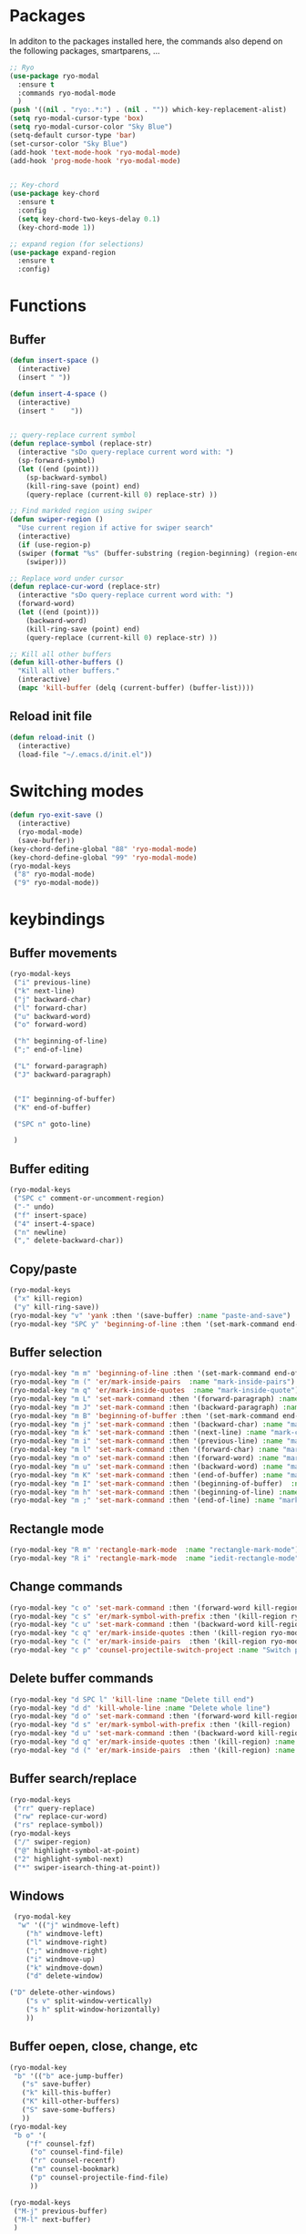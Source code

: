 * Packages
  In additon to the packages installed here, the commands also depend
  on the following packages, smartparens, ...
  #+begin_src emacs-lisp
    ;; Ryo
    (use-package ryo-modal
      :ensure t
      :commands ryo-modal-mode
      )
    (push '((nil . "ryo:.*:") . (nil . "")) which-key-replacement-alist)
    (setq ryo-modal-cursor-type 'box)
    (setq ryo-modal-cursor-color "Sky Blue")
    (setq-default cursor-type 'bar)
    (set-cursor-color "Sky Blue")
    (add-hook 'text-mode-hook 'ryo-modal-mode)
    (add-hook 'prog-mode-hook 'ryo-modal-mode)


    ;; Key-chord
    (use-package key-chord
      :ensure t
      :config
      (setq key-chord-two-keys-delay 0.1)
      (key-chord-mode 1))

    ;; expand region (for selections)
    (use-package expand-region
      :ensure t
      :config)    
    #+end_src

* Functions
** Buffer
#+begin_src emacs-lisp
  (defun insert-space ()
    (interactive)
    (insert " "))

  (defun insert-4-space ()
    (interactive)
    (insert "    "))


  ;; query-replace current symbol
  (defun replace-symbol (replace-str)
    (interactive "sDo query-replace current word with: ")
    (sp-forward-symbol)
    (let ((end (point)))
      (sp-backward-symbol)
      (kill-ring-save (point) end)
      (query-replace (current-kill 0) replace-str) ))

  ;; Find markded region using swiper
  (defun swiper-region ()
    "Use current region if active for swiper search"
    (interactive)
    (if (use-region-p)
	(swiper (format "%s" (buffer-substring (region-beginning) (region-end))))
      (swiper)))

  ;; Replace word under cursor
  (defun replace-cur-word (replace-str)
    (interactive "sDo query-replace current word with: ")
    (forward-word)
    (let ((end (point)))
      (backward-word)
      (kill-ring-save (point) end)
      (query-replace (current-kill 0) replace-str) ))

  ;; Kill all other buffers
  (defun kill-other-buffers ()
    "Kill all other buffers."
    (interactive)
    (mapc 'kill-buffer (delq (current-buffer) (buffer-list))))
#+end_src
** Reload init file
#+begin_src emacs-lisp
  (defun reload-init ()
    (interactive)
    (load-file "~/.emacs.d/init.el"))
#+end_src
* Switching modes
#+begin_src emacs-lisp
  (defun ryo-exit-save ()
    (interactive)
    (ryo-modal-mode)
    (save-buffer))
  (key-chord-define-global "88" 'ryo-modal-mode)
  (key-chord-define-global "99" 'ryo-modal-mode)
  (ryo-modal-keys
   ("8" ryo-modal-mode)
   ("9" ryo-modal-mode))
#+end_src
* keybindings
** Buffer movements
#+begin_src emacs-lisp
  (ryo-modal-keys
   ("i" previous-line)
   ("k" next-line)
   ("j" backward-char)
   ("l" forward-char)
   ("u" backward-word)
   ("o" forward-word)

   ("h" beginning-of-line)
   (";" end-of-line)

   ("L" forward-paragraph)
   ("J" backward-paragraph)


   ("I" beginning-of-buffer)
   ("K" end-of-buffer)

   ("SPC n" goto-line)

   )
   #+end_src
** Buffer editing
   #+begin_src emacs-lisp
     (ryo-modal-keys
      ("SPC c" comment-or-uncomment-region)
      ("-" undo)
      ("f" insert-space)
      ("4" insert-4-space)
      ("n" newline)
      ("," delete-backward-char))
   #+end_src
** Copy/paste
      #+begin_src emacs-lisp
	(ryo-modal-keys
	 ("x" kill-region)
	 ("y" kill-ring-save))
	(ryo-modal-key "v" 'yank :then '(save-buffer) :name "paste-and-save")
	(ryo-modal-key "SPC y" 'beginning-of-line :then '(set-mark-command end-of-line kill-ring-save)  :name "copy-whole-line")
      #+end_src
** Buffer selection
   #+begin_src emacs-lisp
     (ryo-modal-key "m m" 'beginning-of-line :then '(set-mark-command end-of-line)  :name "mark-whole-line")
     (ryo-modal-key "m (" 'er/mark-inside-pairs  :name "mark-inside-pairs")
     (ryo-modal-key "m q" 'er/mark-inside-quotes  :name "mark-inside-quote")
     (ryo-modal-key "m L" 'set-mark-command :then '(forward-paragraph) :name "mark-paragraph")
     (ryo-modal-key "m J" 'set-mark-command :then '(backward-paragraph) :name "mark-paragraph")
     (ryo-modal-key "m B" 'beginning-of-buffer :then '(set-mark-command end-of-buffer) :name "mark-whole-buffer")
     (ryo-modal-key "m j" 'set-mark-command :then '(backward-char) :name "mark-char-backward")
     (ryo-modal-key "m k" 'set-mark-command :then '(next-line) :name "mark-char-backward")
     (ryo-modal-key "m i" 'set-mark-command :then '(previous-line) :name "mark-char-backward")
     (ryo-modal-key "m l" 'set-mark-command :then '(forward-char) :name "mark-char-forward")
     (ryo-modal-key "m o" 'set-mark-command :then '(forward-word) :name "mark-word")
     (ryo-modal-key "m u" 'set-mark-command :then '(backward-word) :name "mark-word-backward")
     (ryo-modal-key "m K" 'set-mark-command :then '(end-of-buffer) :name "mark-till-buffer-end")
     (ryo-modal-key "m I" 'set-mark-command :then '(beginning-of-buffer)  :name "mark-till-buffer-end")
     (ryo-modal-key "m h" 'set-mark-command :then '(beginning-of-line) :name "mark-line")
     (ryo-modal-key "m ;" 'set-mark-command :then '(end-of-line) :name "mark-line")
   #+end_src
** Rectangle mode
#+begin_src emacs-lisp
  (ryo-modal-key "R m" 'rectangle-mark-mode  :name "rectangle-mark-mode")
  (ryo-modal-key "R i" 'rectangle-mark-mode  :name "iedit-rectangle-mode")
#+end_src
** Change commands
   #+begin_src emacs-lisp
     (ryo-modal-key "c o" 'set-mark-command :then '(forward-word kill-region ryo-modal-mode) :name "change word forward")
     (ryo-modal-key "c s" 'er/mark-symbol-with-prefix :then '(kill-region ryo-modal-mode) :name "change symbol")
     (ryo-modal-key "c u" 'set-mark-command :then '(backward-word kill-region ryo-modal-mode) :name "change word backward")
     (ryo-modal-key "c q" 'er/mark-inside-quotes :then '(kill-region ryo-modal-mode) :name "change in quotes")
     (ryo-modal-key "c (" 'er/mark-inside-pairs  :then '(kill-region ryo-modal-mode) :name "change in parenthesis")
     (ryo-modal-key "c p" 'counsel-projectile-switch-project :name "Switch project")
   #+end_src
** Delete buffer commands
   #+begin_src emacs-lisp
     (ryo-modal-key "d SPC l" 'kill-line :name "Delete till end")
     (ryo-modal-key "d d" 'kill-whole-line :name "Delete whole line")
     (ryo-modal-key "d o" 'set-mark-command :then '(forward-word kill-region) :name "delete word forward")
     (ryo-modal-key "d s" 'er/mark-symbol-with-prefix :then '(kill-region) :name "delete symbol")
     (ryo-modal-key "d u" 'set-mark-command :then '(backward-word kill-region) :name "delete word backward")
     (ryo-modal-key "d q" 'er/mark-inside-quotes :then '(kill-region) :name "delete in quotes")
     (ryo-modal-key "d (" 'er/mark-inside-pairs  :then '(kill-region) :name "change in parenthesis")
   #+end_src
** Buffer search/replace
   #+begin_src emacs-lisp
     (ryo-modal-keys
      ("rr" query-replace)
      ("rw" replace-cur-word)
      ("rs" replace-symbol))
     (ryo-modal-keys
      ("/" swiper-region)
      ("@" highlight-symbol-at-point)
      ("2" highlight-symbol-next)
      ("*" swiper-isearch-thing-at-point)) 
   #+end_src
** Windows
   #+begin_src emacs-lisp
	  (ryo-modal-key
	   "w" '(("j" windmove-left)
		 ("h" windmove-left)
		 ("l" windmove-right)
		 (";" windmove-right)
		 ("i" windmove-up)
		 ("k" windmove-down)
		 ("d" delete-window)

     ("D" delete-other-windows)
		 ("s v" split-window-vertically)
		 ("s h" split-window-horizontally)
		 ))
   #+end_src
** Buffer oepen, close, change, etc
   #+begin_src emacs-lisp
     (ryo-modal-key
      "b" '(("b" ace-jump-buffer)
	    ("s" save-buffer)
	    ("k" kill-this-buffer)
	    ("K" kill-other-buffers)
	    ("S" save-some-buffers)
	    ))
     (ryo-modal-key
      "b o" '(
	     ("f" counsel-fzf)
	      ("o" counsel-find-file)
	      ("r" counsel-recentf)
	      ("m" counsel-bookmark)
	      ("p" counsel-projectile-find-file)
	      ))

     (ryo-modal-keys
      ("M-j" previous-buffer)
      ("M-l" next-buffer)
      )
   #+end_src
** Tools
   #+begin_src emacs-lisp
     (ryo-modal-key
      "SPC SPC" '(("t" treemacs)
		  ("g" magit-status)
		  ("q" save-buffers-kill-terminal)
		  ("8" reload-init)
		  ("|" fci-mode)
		  ("a" org-agenda)
	      ))
     (ryo-modal-key "SPC v" 'vterm-toggle  "vterm-toggle")
   #+end_src
* Treemacs
  #+begin_src emacs-lisp
    (use-package treemacs
      :bind(:map treemacs-mode-map
		 ("w l" . other-window)
		 ("SPC SPC t" . treemacs)
		 ("SPC SPC a" . org-agenda)
		 ("n" . treemacs-RET-action)
		 ("i" . treemacs-previous-line)
		 ("I" . beginning-of-buffer)
		 ("k" . treemacs-next-line)
		 ("K" . end-of-buffer)))
  #+end_src
* Dashboard
  #+begin_src emacs-lisp
    (use-package dashboard
      :bind(:map dashboard-mode-map
		 ("M-j" . previous-buffer)
		 ("M-l" . next-buffer)
		 ("a" . org-agenda)
		 ("SPC SPC t" . treemacs)
		 ("SPC SPC a" . org-agenda)
		 ("w" . other-window)
		 ("n" . dashboard-return)
		 ("i" . dashboard-previous-line)
		 ("k" . dashboard-next-line)))
  #+end_src
* org-agenda-mode
  #+begin_src emacs-lisp
	(add-hook 'org-agenda-mode-hook
		  (lambda ()
		    (local-set-key (kbd "M-j") 'previous-buffer)
		    (local-set-key (kbd "M-l") 'next-buffer)))
  #+end_src
* Markdown
The following are markdown keybindings.
| Mode   | Keybinding | Function                   |
|--------+------------+----------------------------|
| Normal | SPC c t    | Markdown table of contents |
|        |            |                            |
#+begin_src emacs-lisp
      (ryo-modal-major-mode-keys
     'markdown-mode
     ("SPC c t" markdown-toc-generate-or-refresh-toc))
     #+end_src

